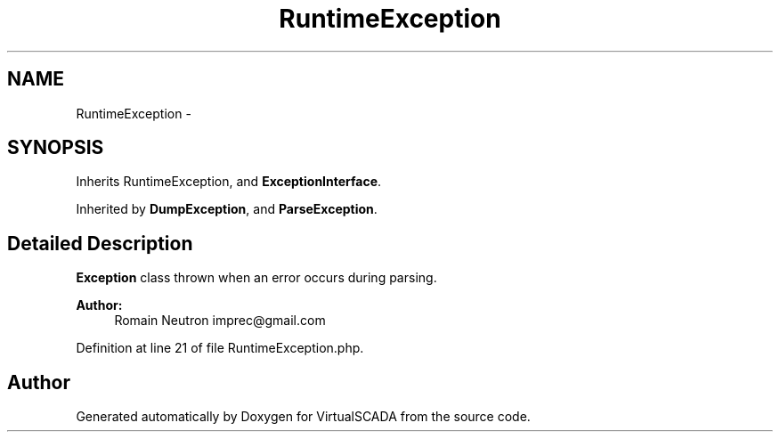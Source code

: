 .TH "RuntimeException" 3 "Tue Apr 14 2015" "Version 1.0" "VirtualSCADA" \" -*- nroff -*-
.ad l
.nh
.SH NAME
RuntimeException \- 
.SH SYNOPSIS
.br
.PP
.PP
Inherits RuntimeException, and \fBExceptionInterface\fP\&.
.PP
Inherited by \fBDumpException\fP, and \fBParseException\fP\&.
.SH "Detailed Description"
.PP 
\fBException\fP class thrown when an error occurs during parsing\&.
.PP
\fBAuthor:\fP
.RS 4
Romain Neutron imprec@gmail.com
.RE
.PP

.PP
Definition at line 21 of file RuntimeException\&.php\&.

.SH "Author"
.PP 
Generated automatically by Doxygen for VirtualSCADA from the source code\&.
